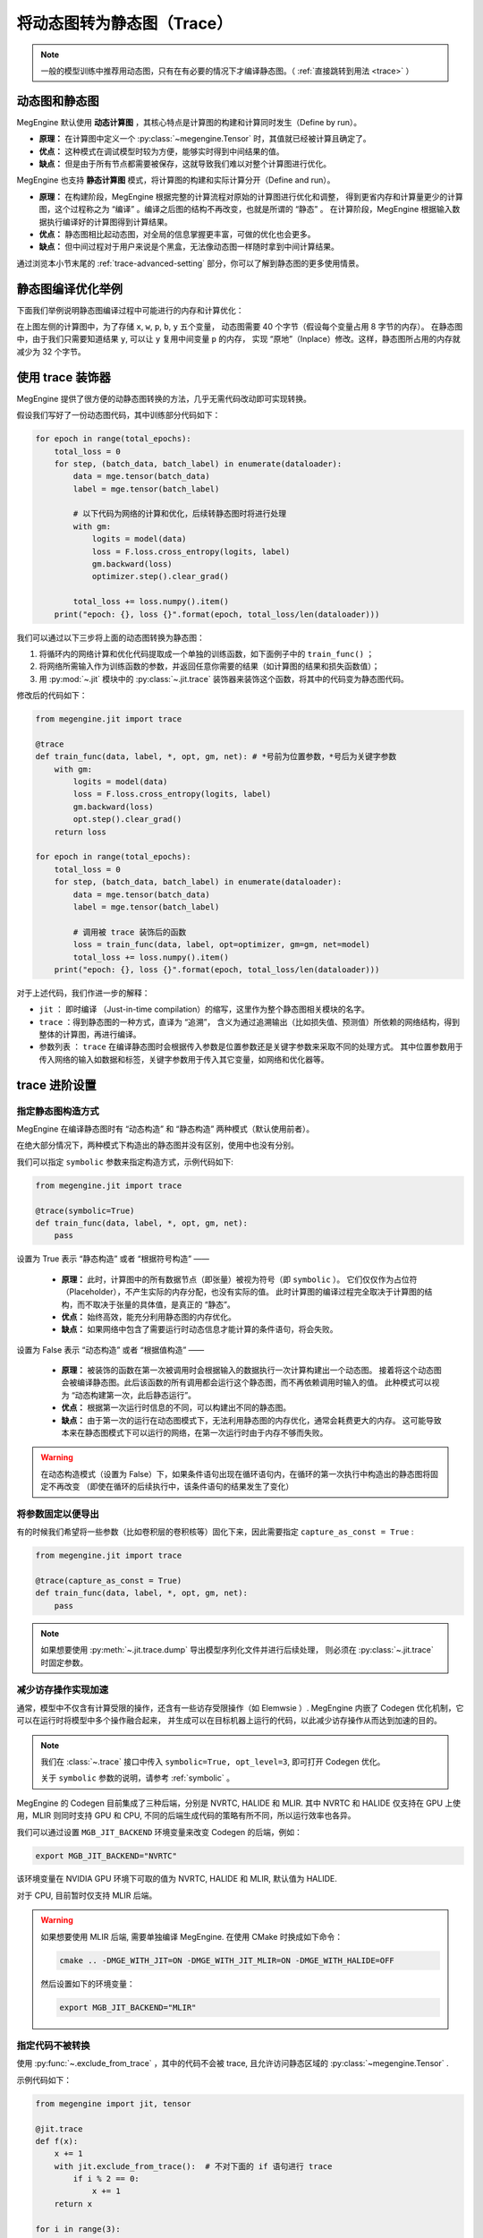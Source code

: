 .. _convert-dynamic-graph-to-static:

===========================
将动态图转为静态图（Trace）
===========================

.. note::

   一般的模型训练中推荐用动态图，只有在有必要的情况下才编译静态图。（ :ref:`直接跳转到用法 <trace>` ）

.. _dynamic-and-static-graph:

动态图和静态图
--------------

MegEngine 默认使用 **动态计算图** ，其核心特点是计算图的构建和计算同时发生（Define by run）。

* **原理：** 在计算图中定义一个 :py:class:`~megengine.Tensor` 时，其值就已经被计算且确定了。
* **优点：** 这种模式在调试模型时较为方便，能够实时得到中间结果的值。
* **缺点：** 但是由于所有节点都需要被保存，这就导致我们难以对整个计算图进行优化。

MegEngine 也支持 **静态计算图** 模式，将计算图的构建和实际计算分开（Define and run）。

* **原理：** 在构建阶段，MegEngine 根据完整的计算流程对原始的计算图进行优化和调整，
  得到更省内存和计算量更少的计算图，这个过程称之为 “编译” 。编译之后图的结构不再改变，也就是所谓的 “静态” 。
  在计算阶段，MegEngine 根据输入数据执行编译好的计算图得到计算结果。
* **优点：** 静态图相比起动态图，对全局的信息掌握更丰富，可做的优化也会更多。
* **缺点：** 但中间过程对于用户来说是个黑盒，无法像动态图一样随时拿到中间计算结果。

通过浏览本小节末尾的 :ref:`trace-advanced-setting` 部分，你可以了解到静态图的更多使用情景。

.. _tracing-optim-example:

静态图编译优化举例
------------------

下面我们举例说明静态图编译过程中可能进行的内存和计算优化：

.. image:: ../../../_static/images/op_fuse.png
   :align: center

在上图左侧的计算图中，为了存储 ``x``, ``w``, ``p``,  ``b``, ``y`` 五个变量，
动态图需要 40 个字节（假设每个变量占用 8 字节的内存）。
在静态图中，由于我们只需要知道结果 ``y``, 可以让 ``y`` 复用中间变量 ``p`` 的内存，
实现 “原地”（Inplace）修改。这样，静态图所占用的内存就减少为 32 个字节。

.. _trace:

使用 trace 装饰器
-----------------

MegEngine 提供了很方便的动静态图转换的方法，几乎无需代码改动即可实现转换。

假设我们写好了一份动态图代码，其中训练部分代码如下：

.. code-block:: python

   for epoch in range(total_epochs):
       total_loss = 0
       for step, (batch_data, batch_label) in enumerate(dataloader):
           data = mge.tensor(batch_data)
           label = mge.tensor(batch_label)

           # 以下代码为网络的计算和优化，后续转静态图时将进行处理
           with gm:
               logits = model(data)
               loss = F.loss.cross_entropy(logits, label)
               gm.backward(loss) 
               optimizer.step().clear_grad()  

           total_loss += loss.numpy().item()
       print("epoch: {}, loss {}".format(epoch, total_loss/len(dataloader)))   


我们可以通过以下三步将上面的动态图转换为静态图：

#. 将循环内的网络计算和优化代码提取成一个单独的训练函数，如下面例子中的 ``train_func()`` ；
#. 将网络所需输入作为训练函数的参数，并返回任意你需要的结果（如计算图的结果和损失函数值）； 
#. 用 :py:mod:`~.jit` 模块中的 :py:class:`~.jit.trace` 装饰器来装饰这个函数，将其中的代码变为静态图代码。

修改后的代码如下：

.. code-block:: python

   from megengine.jit import trace

   @trace
   def train_func(data, label, *, opt, gm, net): # *号前为位置参数，*号后为关键字参数
       with gm:
           logits = model(data) 
           loss = F.loss.cross_entropy(logits, label)
           gm.backward(loss)
           opt.step().clear_grad()
       return loss

   for epoch in range(total_epochs):
       total_loss = 0
       for step, (batch_data, batch_label) in enumerate(dataloader):
           data = mge.tensor(batch_data)
           label = mge.tensor(batch_label)

           # 调用被 trace 装饰后的函数
           loss = train_func(data, label, opt=optimizer, gm=gm, net=model)
           total_loss += loss.numpy().item()
       print("epoch: {}, loss {}".format(epoch, total_loss/len(dataloader)))   

对于上述代码，我们作进一步的解释：

* ``jit`` ： 即时编译 （Just-in-time compilation）的缩写，这里作为整个静态图相关模块的名字。
* ``trace`` ：得到静态图的一种方式，直译为 “追溯”，
  含义为通过追溯输出（比如损失值、预测值）所依赖的网络结构，得到整体的计算图，再进行编译。
* 参数列表 ： ``trace`` 在编译静态图时会根据传入参数是位置参数还是关键字参数来采取不同的处理方式。
  其中位置参数用于传入网络的输入如数据和标签，关键字参数用于传入其它变量，如网络和优化器等。

.. _trace-advanced-setting:

trace 进阶设置
--------------

.. _symbolic:

指定静态图构造方式
~~~~~~~~~~~~~~~~~~

MegEngine 在编译静态图时有 “动态构造” 和 “静态构造” 两种模式（默认使用前者）。

在绝大部分情况下，两种模式下构造出的静态图并没有区别，使用中也没有分别。

我们可以指定 ``symbolic`` 参数来指定构造方式，示例代码如下:

.. code-block:: python

   from megengine.jit import trace

   @trace(symbolic=True) 
   def train_func(data, label, *, opt, gm, net):
       pass

设置为 True 表示 “静态构造” 或者 “根据符号构造” ——

   * **原理：** 此时，计算图中的所有数据节点（即张量）被视为符号（即 ``symbolic`` ）。
     它们仅仅作为占位符（Placeholder），不产生实际的内存分配，也没有实际的值。
     此时计算图的编译过程完全取决于计算图的结构，而不取决于张量的具体值，是真正的 “静态”。
   * **优点：** 始终高效，能充分利用静态图的内存优化。
   * **缺点：** 如果网络中包含了需要运行时动态信息才能计算的条件语句，将会失败。

设置为 False 表示 “动态构造” 或者 “根据值构造” ——

   * **原理：** 被装饰的函数在第一次被调用时会根据输入的数据执行一次计算构建出一个动态图。
     接着将这个动态图会被编译静态图。此后该函数的所有调用都会运行这个静态图，而不再依赖调用时输入的值。
     此种模式可以视为 “动态构建第一次，此后静态运行”。
   * **优点：** 根据第一次运行时信息的不同，可以构建出不同的静态图。
   * **缺点：** 由于第一次的运行在动态图模式下，无法利用静态图的内存优化，通常会耗费更大的内存。
     这可能导致本来在静态图模式下可以运行的网络，在第一次运行时由于内存不够而失败。

.. warning::

   在动态构造模式（设置为 False）下，如果条件语句出现在循环语句内，在循环的第一次执行中构造出的静态图将固定不再改变
   （即使在循环的后续执行中，该条件语句的结果发生了变化）

.. _capture-as-const:

将参数固定以便导出
~~~~~~~~~~~~~~~~~~

有的时候我们希望将一些参数（比如卷积层的卷积核等）固化下来，因此需要指定 ``capture_as_const = True`` :

.. code-block:: python

   from megengine.jit import trace

   @trace(capture_as_const = True) 
   def train_func(data, label, *, opt, gm, net):
       pass

.. note::

   如果想要使用 :py:meth:`~.jit.trace.dump` 导出模型序列化文件并进行后续处理，
   则必须在 :py:class:`~.jit.trace` 时固定参数。

.. _codegen:

减少访存操作实现加速
~~~~~~~~~~~~~~~~~~~~

通常，模型中不仅含有计算受限的操作，还含有一些访存受限操作（如 Elemwsie ）.
MegEngine 内嵌了 Codegen 优化机制，它可以在运行时将模型中多个操作融合起来，
并生成可以在目标机器上运行的代码，以此减少访存操作从而达到加速的目的。

.. note::

   我们在 :class:`~.trace` 接口中传入 ``symbolic=True, opt_level=3``, 即可打开 Codegen 优化。

   关于 ``symbolic`` 参数的说明，请参考 :ref:`symbolic` 。

MegEngine 的 Codegen 目前集成了三种后端，分别是 NVRTC, HALIDE 和 MLIR. 
其中 NVRTC 和 HALIDE 仅支持在 GPU 上使用，MLIR 则同时支持 GPU 和 CPU, 
不同的后端生成代码的策略有所不同，所以运行效率也各异。

我们可以通过设置 ``MGB_JIT_BACKEND`` 环境变量来改变 Codegen 的后端，例如：

.. code-block:: bash
    
   export MGB_JIT_BACKEND="NVRTC"

该环境变量在 NVIDIA GPU 环境下可取的值为 NVRTC, HALIDE 和 MLIR, 默认值为 HALIDE.

对于 CPU, 目前暂时仅支持 MLIR 后端。

.. warning::

   如果想要使用 MLIR 后端, 需要单独编译 MegEngine. 在使用 CMake 时换成如下命令：

   .. code-block:: bash
    
      cmake .. -DMGE_WITH_JIT=ON -DMGE_WITH_JIT_MLIR=ON -DMGE_WITH_HALIDE=OFF

   然后设置如下的环境变量：

   .. code-block:: bash
    
      export MGB_JIT_BACKEND="MLIR"

.. _exclude-from-trace:

指定代码不被转换
~~~~~~~~~~~~~~~~

使用 :py:func:`~.exclude_from_trace` ，其中的代码不会被 trace, 且允许访问静态区域的 :py:class:`~megengine.Tensor` .

示例代码如下：

.. code-block:: python

   from megengine import jit, tensor

   @jit.trace
   def f(x):
       x += 1
       with jit.exclude_from_trace():  # 不对下面的 if 语句进行 trace
           if i % 2 == 0:
               x += 1
       return x

   for i in range(3):
       x = tensor([1])
       print(f(x))

输出为：

.. testoutput::

    Tensor([3], dtype=int32, device=xpux:0)
    Tensor([2], dtype=int32, device=xpux:0)
    Tensor([3], dtype=int32, device=xpux:0)

